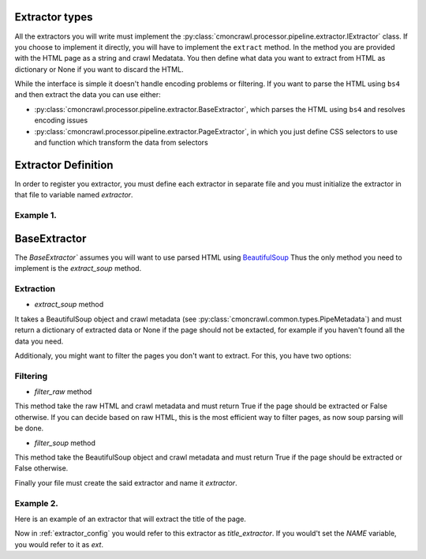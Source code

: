 .. _extractors:

Extractor types
================

All the extractors you will write must implement the :py:class:`cmoncrawl.processor.pipeline.extractor.IExtractor` class.
If you choose to implement it directly, you will have to implement the ``extract`` method.
In the method you are provided with the HTML page as a string and crawl Medatata. You then define what data you want to extract from HTML as dictionary or None if you want
to discard the HTML.

While the interface is simple it doesn't handle encoding problems or filtering.
If you want to parse the HTML using ``bs4`` and then extract the data you can use either:

- :py:class:`cmoncrawl.processor.pipeline.extractor.BaseExtractor`, which parses the HTML using ``bs4`` and resolves encoding issues
- :py:class:`cmoncrawl.processor.pipeline.extractor.PageExtractor`, in which you just define CSS selectors to use and function which transform the data from selectors

Extractor Definition
====================
In order to register you extractor, you must define each extractor in
separate file and you must initialize the extractor in that file to variable
named `extractor`.

Example 1.
----------

.. code-block:: python
   :caption: extractor.py

   # You can either use the NAME variable to define name,
   # otherwise the name will be inherited from the file name
   NAME='title_extractor'

   from cmoncrawl.processor.pipeline.extractor import IExtractor
   from cmoncrawl.common.types import PipeMetadata

   class MyExtractor(IExtractor):
       def extract(self, response: str, metadata: PipeMetadata) -> Dict[str, Any] | None:
           return {"title": "My title"}

   extractor = MyExtractor()


BaseExtractor
=============

The `BaseExtractor`` assumes you will want to use parsed HTML using
`BeautifulSoup <https://www.crummy.com/software/BeautifulSoup/bs4/doc/>`_
Thus the only method you need to implement is the `extract_soup` method.

Extraction
----------

- `extract_soup` method

It takes a BeautifulSoup object and crawl metadata (see :py:class:`cmoncrawl.common.types.PipeMetadata`) and must return
a dictionary of extracted data or None if the page should not be extacted, for example if you haven't found all the data you need.

Additionaly, you might want to filter the pages you don't want to
extract. For this, you have two options:

Filtering
---------

- `filter_raw` method

This method take the raw HTML and crawl metadata and must return True if the page should be extracted or False otherwise. If you can
decide based on raw HTML, this is the most efficient way to filter pages, as now soup parsing will be done.

- `filter_soup` method

This method take the BeautifulSoup object and crawl metadata and must return True if the page should be extracted or False otherwise.


Finally your file must create the said extractor and name it `extractor`.

Example 2.
----------

Here is an example of an extractor that will extract the title of the page.

.. code-block:: python
    :caption: ext.py


    from cmoncrawl.processor.pipeline.extractor import BaseExtractor
    from cmoncrawl.common.types import PipeMetadata

    class TitleExtractor(BaseExtractor):
        def extract_soup(self, soup: BeautifulSoup, metadata: PipeMetadata) -> dict:
            return {'title': soup.title.text}

        def filter_soup(self, soup: BeautifulSoup, metadata: PipeMetadata) -> bool:
            return soup.title is not None

    extractor = TitleExtractor()
    NAME='title'

Now in :ref:`extractor_config` you would refer to this extractor as `title_extractor`.
If you would't set the `NAME` variable, you would refer to it as `ext`.
